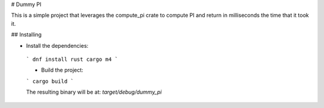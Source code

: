 # Dummy PI

This is a simple project that leverages the compute_pi crate to compute PI and return in 
milliseconds the time that it took it.

## Installing

* Install the dependencies:

 ```
 dnf install rust cargo m4
 ```

 * Build the project:

 ```
 cargo build
 ```

 The resulting binary will be at: `target/debug/dummy_pi`
